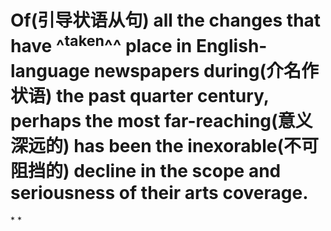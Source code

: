 * Of(引导状语从句) all the changes that have ^^taken^^ place in English-language newspapers during(介名作状语) the past quarter century, perhaps the most far-reaching(意义深远的) has been the inexorable(不可阻挡的) decline in the scope and seriousness of their arts coverage.
:PROPERTIES:
:id: 62618622-2971-492e-92ec-9e31a2738020
:END:
*
*